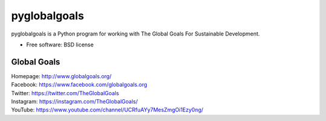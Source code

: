 ===============================
pyglobalgoals
===============================

.. .. image:: https://img.shields.io/travis/westurner/pyglobalgoals.svg
..         :target: https://travis-ci.org/westurner/pyglobalgoals
.. ..
.. .. image:: https://img.shields.io/pypi/v/pyglobalgoals.svg
..        :target: https://pypi.python.org/pypi/pyglobalgoals


pyglobalgoals is a Python program for working with
The Global Goals For Sustainable Development.

* Free software: BSD license

  
.. * Documentation: https://pyglobalgoals.readthedocs.org.
.. Features
.. --------
.. 
.. * TODO


Global Goals
----------------
| Homepage: http://www.globalgoals.org/
| Facebook: https://www.facebook.com/globalgoals.org
| Twitter: https://twitter.com/TheGlobalGoals
| Instagram: https://instagram.com/TheGlobalGoals/
| YouTube: https://www.youtube.com/channel/UCRfuAYy7MesZmgOi1Ezy0ng/
